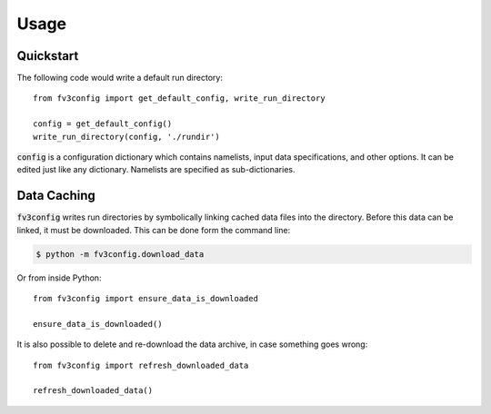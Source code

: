 =====
Usage
=====

Quickstart
----------

The following code would write a default run directory::

    from fv3config import get_default_config, write_run_directory

    config = get_default_config()
    write_run_directory(config, './rundir')

:code:`config` is a configuration dictionary which contains namelists, input data specifications,
and other options. It can be edited just like any dictionary. Namelists are specified as
sub-dictionaries.

Data Caching
------------

:code:`fv3config` writes run directories by symbolically linking cached data files into the directory.
Before this data can be linked, it must be downloaded. This can be done form the command line:

.. code-block:: console

    $ python -m fv3config.download_data

Or from inside Python::

    from fv3config import ensure_data_is_downloaded

    ensure_data_is_downloaded()

It is also possible to delete and re-download the data archive, in case something goes wrong::

    from fv3config import refresh_downloaded_data

    refresh_downloaded_data()
